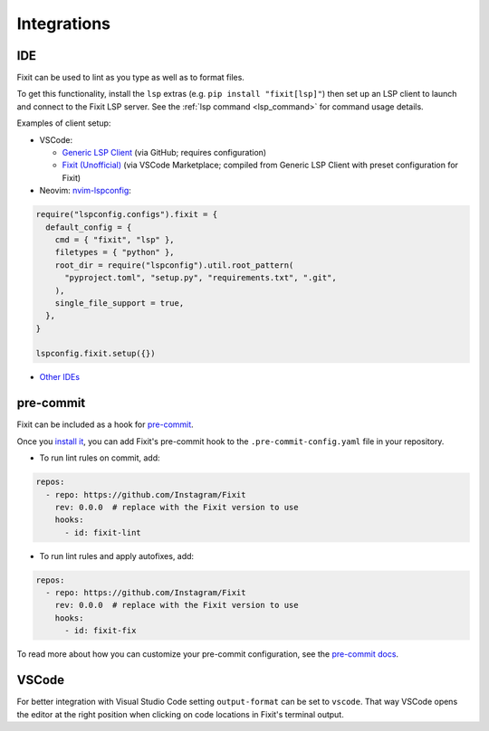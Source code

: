 .. _integrations:

Integrations
------------

.. _ide_integrations:

IDE
^^^

Fixit can be used to lint as you type as well as to format files.

To get this functionality, install the ``lsp`` extras (e.g.
``pip install "fixit[lsp]"``) then set up an LSP client to launch and connect to
the Fixit LSP server. See the :ref:`lsp command <lsp_command>` for command
usage details.

Examples of client setup:

- VSCode:

  - `Generic LSP Client <https://github.com/llllvvuu/vscode-glspc>`_
    (via GitHub; requires configuration)
  - `Fixit (Unofficial) <https://marketplace.visualstudio.com/items?itemName=llllvvuu.fixit-unofficial>`_
    (via VSCode Marketplace; compiled from Generic LSP Client with preset
    configuration for Fixit)

- Neovim: `nvim-lspconfig <https://github.com/neovim/nvim-lspconfig>`_:

.. code:: lua

      require("lspconfig.configs").fixit = {
        default_config = {
          cmd = { "fixit", "lsp" },
          filetypes = { "python" },
          root_dir = require("lspconfig").util.root_pattern(
            "pyproject.toml", "setup.py", "requirements.txt", ".git",
          ),
          single_file_support = true,
        },
      }

      lspconfig.fixit.setup({})

- `Other IDEs <https://microsoft.github.io/language-server-protocol/implementors/tools/>`_

pre-commit
^^^^^^^^^^

Fixit can be included as a hook for `pre-commit <https://pre-commit.com>`_.

Once you `install it <https://pre-commit.com/#installation>`_, you can add
Fixit's pre-commit hook to the ``.pre-commit-config.yaml`` file in
your repository.

- To run lint rules on commit, add:

.. code:: yaml

    repos:
      - repo: https://github.com/Instagram/Fixit
        rev: 0.0.0  # replace with the Fixit version to use
        hooks:
          - id: fixit-lint

- To run lint rules and apply autofixes, add:

.. code:: yaml

    repos:
      - repo: https://github.com/Instagram/Fixit
        rev: 0.0.0  # replace with the Fixit version to use
        hooks:
          - id: fixit-fix

To read more about how you can customize your pre-commit configuration,
see the `pre-commit docs <https://pre-commit.com/#pre-commit-configyaml---hooks>`__.


VSCode
^^^^^^
For better integration with Visual Studio Code setting ``output-format`` can be set to ``vscode``.
That way VSCode opens the editor at the right position when clicking on code locations in Fixit's terminal output.

